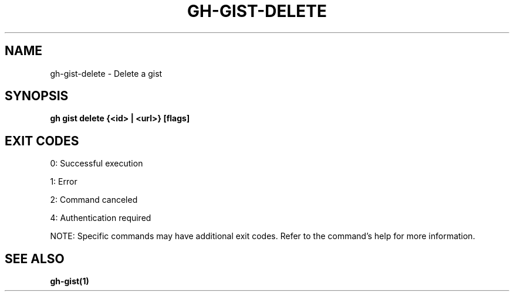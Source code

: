 .nh
.TH "GH-GIST-DELETE" "1" "Nov 2024" "GitHub CLI 2.62.0" "GitHub CLI manual"

.SH NAME
gh-gist-delete - Delete a gist


.SH SYNOPSIS
\fBgh gist delete {<id> | <url>} [flags]\fR


.SH EXIT CODES
0: Successful execution

.PP
1: Error

.PP
2: Command canceled

.PP
4: Authentication required

.PP
NOTE: Specific commands may have additional exit codes. Refer to the command's help for more information.


.SH SEE ALSO
\fBgh-gist(1)\fR
